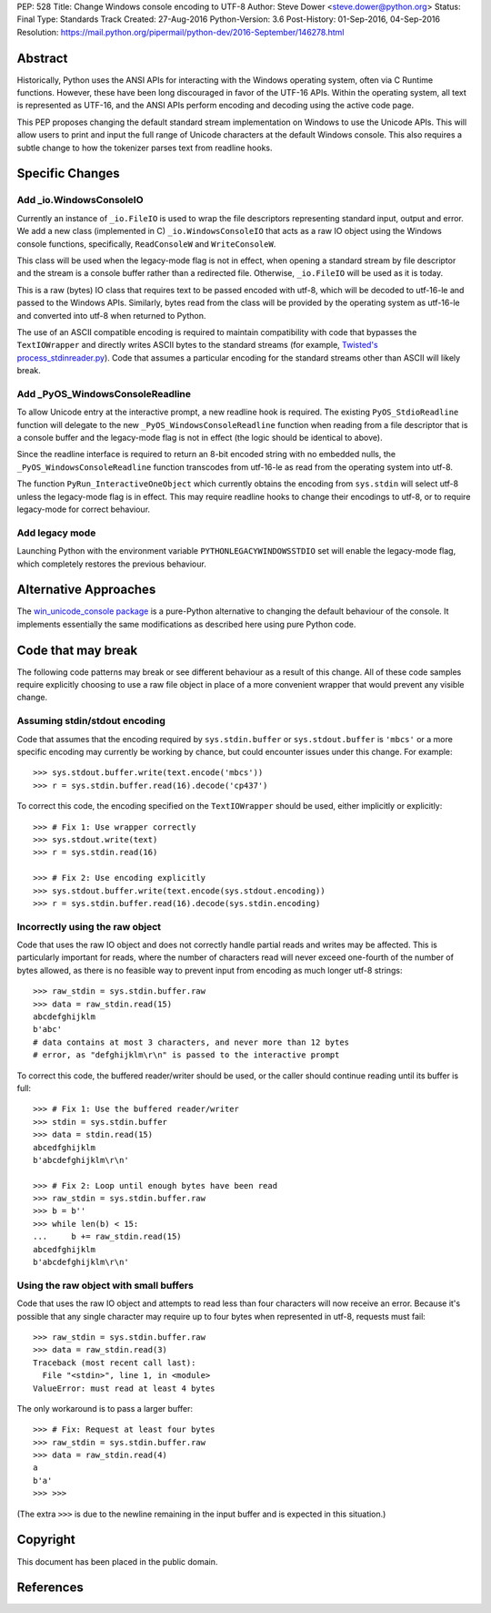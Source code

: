 PEP: 528
Title: Change Windows console encoding to UTF-8
Author: Steve Dower <steve.dower@python.org>
Status: Final
Type: Standards Track
Created: 27-Aug-2016
Python-Version: 3.6
Post-History: 01-Sep-2016, 04-Sep-2016
Resolution: https://mail.python.org/pipermail/python-dev/2016-September/146278.html

Abstract
========

Historically, Python uses the ANSI APIs for interacting with the Windows
operating system, often via C Runtime functions. However, these have been long
discouraged in favor of the UTF-16 APIs. Within the operating system, all text
is represented as UTF-16, and the ANSI APIs perform encoding and decoding using
the active code page.

This PEP proposes changing the default standard stream implementation on Windows
to use the Unicode APIs. This will allow users to print and input the full range
of Unicode characters at the default Windows console. This also requires a
subtle change to how the tokenizer parses text from readline hooks.

Specific Changes
================

Add _io.WindowsConsoleIO
------------------------

Currently an instance of ``_io.FileIO`` is used to wrap the file descriptors
representing standard input, output and error. We add a new class (implemented
in C) ``_io.WindowsConsoleIO`` that acts as a raw IO object using the Windows
console functions, specifically, ``ReadConsoleW`` and ``WriteConsoleW``.

This class will be used when the legacy-mode flag is not in effect, when opening
a standard stream by file descriptor and the stream is a console buffer rather
than a redirected file. Otherwise, ``_io.FileIO`` will be used as it is today.

This is a raw (bytes) IO class that requires text to be passed encoded with
utf-8, which will be decoded to utf-16-le and passed to the Windows APIs.
Similarly, bytes read from the class will be provided by the operating system as
utf-16-le and converted into utf-8 when returned to Python.

The use of an ASCII compatible encoding is required to maintain compatibility
with code that bypasses the ``TextIOWrapper`` and directly writes ASCII bytes to
the standard streams (for example, `Twisted's process_stdinreader.py`_). Code that assumes
a particular encoding for the standard streams other than ASCII will likely
break.

Add _PyOS_WindowsConsoleReadline
--------------------------------

To allow Unicode entry at the interactive prompt, a new readline hook is
required. The existing ``PyOS_StdioReadline`` function will delegate to the new
``_PyOS_WindowsConsoleReadline`` function when reading from a file descriptor
that is a console buffer and the legacy-mode flag is not in effect (the logic
should be identical to above).

Since the readline interface is required to return an 8-bit encoded string with
no embedded nulls, the ``_PyOS_WindowsConsoleReadline`` function transcodes from
utf-16-le as read from the operating system into utf-8.

The function ``PyRun_InteractiveOneObject`` which currently obtains the encoding
from ``sys.stdin`` will select utf-8 unless the legacy-mode flag is in effect.
This may require readline hooks to change their encodings to utf-8, or to
require legacy-mode for correct behaviour.

Add legacy mode
---------------

Launching Python with the environment variable ``PYTHONLEGACYWINDOWSSTDIO`` set
will enable the legacy-mode flag, which completely restores the previous
behaviour.

Alternative Approaches
======================

The `win_unicode_console package`_ is a pure-Python alternative to changing the
default behaviour of the console. It implements essentially the same
modifications as described here using pure Python code.

Code that may break
===================

The following code patterns may break or see different behaviour as a result of
this change. All of these code samples require explicitly choosing to use a raw
file object in place of a more convenient wrapper that would prevent any visible
change.

Assuming stdin/stdout encoding
------------------------------

Code that assumes that the encoding required by ``sys.stdin.buffer`` or
``sys.stdout.buffer`` is ``'mbcs'`` or a more specific encoding may currently be
working by chance, but could encounter issues under this change. For example::

    >>> sys.stdout.buffer.write(text.encode('mbcs'))
    >>> r = sys.stdin.buffer.read(16).decode('cp437')

To correct this code, the encoding specified on the ``TextIOWrapper`` should be
used, either implicitly or explicitly::

    >>> # Fix 1: Use wrapper correctly
    >>> sys.stdout.write(text)
    >>> r = sys.stdin.read(16)

    >>> # Fix 2: Use encoding explicitly
    >>> sys.stdout.buffer.write(text.encode(sys.stdout.encoding))
    >>> r = sys.stdin.buffer.read(16).decode(sys.stdin.encoding)

Incorrectly using the raw object
--------------------------------

Code that uses the raw IO object and does not correctly handle partial reads and
writes may be affected. This is particularly important for reads, where the
number of characters read will never exceed one-fourth of the number of bytes
allowed, as there is no feasible way to prevent input from encoding as much
longer utf-8 strings::

    >>> raw_stdin = sys.stdin.buffer.raw
    >>> data = raw_stdin.read(15)
    abcdefghijklm
    b'abc'
    # data contains at most 3 characters, and never more than 12 bytes
    # error, as "defghijklm\r\n" is passed to the interactive prompt

To correct this code, the buffered reader/writer should be used, or the caller
should continue reading until its buffer is full::

    >>> # Fix 1: Use the buffered reader/writer
    >>> stdin = sys.stdin.buffer
    >>> data = stdin.read(15)
    abcedfghijklm
    b'abcdefghijklm\r\n'

    >>> # Fix 2: Loop until enough bytes have been read
    >>> raw_stdin = sys.stdin.buffer.raw
    >>> b = b''
    >>> while len(b) < 15:
    ...     b += raw_stdin.read(15)
    abcedfghijklm
    b'abcdefghijklm\r\n'

Using the raw object with small buffers
---------------------------------------

Code that uses the raw IO object and attempts to read less than four characters
will now receive an error. Because it's possible that any single character may
require up to four bytes when represented in utf-8, requests must fail::

    >>> raw_stdin = sys.stdin.buffer.raw
    >>> data = raw_stdin.read(3)
    Traceback (most recent call last):
      File "<stdin>", line 1, in <module>
    ValueError: must read at least 4 bytes

The only workaround is to pass a larger buffer::

    >>> # Fix: Request at least four bytes
    >>> raw_stdin = sys.stdin.buffer.raw
    >>> data = raw_stdin.read(4)
    a
    b'a'
    >>> >>>

(The extra ``>>>`` is due to the newline remaining in the input buffer and is
expected in this situation.)

Copyright
=========

This document has been placed in the public domain.

References
==========

.. _Twisted's process_stdinreader.py: https://github.com/twisted/twisted/blob/trunk/src/twisted/test/process_stdinreader.py
.. _win_unicode_console package: https://pypi.org/project/win_unicode_console/
